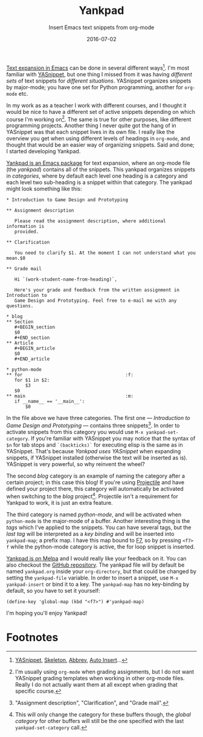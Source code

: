 #+TITLE:Yankpad
#+SUBTITLE:Insert Emacs text snippets from org-mode
#+DATE:2016-07-02

#+BEGIN_section
_Text expansion in Emacs_ can be done in several different ways[fn:2]. I'm most familiar with [[http://joaotavora.github.io/yasnippet/][YASnippet]], but one thing I missed from it was having /different sets/ of text snippets for /different situations/. YASnippet organizes snippets by major-mode; you have one set for Python programming, another for =org-mode= etc.

In my work as as a teacher I work with different courses, and I thought it would be nice to have a different set of active snippets depending on which course I'm working on[fn:3]. The same is true for other purposes, like different programming projects. Another thing I never quite got the hang of in YASnippet was that each snippet lives in its own file. I really like the overview you get when using different levels of headings in =org-mode=, and thought that would be an easier way of organizing snippets. Said and done; I started developing Yankpad.
#+END_section

#+BEGIN_section
_Yankpad is an Emacs package_ for text expansion, where an org-mode file (the /yankpad/) contains all of the snippets. This yankpad organizes snippets in /categories/, where by default each level one heading is a category and each level two sub-heading is a snippet within that category. The yankpad might look something like this:

#+BEGIN_EXAMPLE
  ,* Introduction to Game Design and Prototyping

  ,** Assignment description

     Please read the assignment description, where additional information is
     provided.

  ,** Clarification

     You need to clarify $1. At the moment I can not understand what you mean.$0

  ,** Grade mail

     Hi `(work-student-name-from-heading)`,

     Here's your grade and feedback from the written assignment in Introduction to
     Game Design and Prototyping. Feel free to e-mail me with any questions.

  ,* blog
  ,** Section
     ,#+BEGIN_section
     $0
     ,#+END_section
  ,** Article
     ,#+BEGIN_article
     $0
     ,#+END_article

  ,* python-mode
  ,** for                                      :f:
     for $1 in $2:
         $3
     $0
  ,** main                                     :m:
     if __name__ == '__main__':
         $0
#+END_EXAMPLE

In the file above we have three categories. The first one --- /Introduction to Game Design and Prototyping/ --- contains three snippets[fn:1]. In order to activate snippets from this category you would use =M-x yankpad-set-category=. If you're familiar with YASnippet you may notice that the syntax of =$n= for tab stops and =`(backticks)`= for executing elisp is the same as in YASnippet. That's because /Yankpad uses YASnippet/ when expanding snippets, if YASnippet installed (otherwise the text will be inserted as is). YASnippet is very powerful, so why reinvent the wheel?

The second /blog/ category is an example of naming the category after a certain project; in this case this blog! If you're using [[https://github.com/bbatsov/projectile][Projectile]] and have defined your project there, this category will automatically be activated when switching to the /blog/ project[fn:4]. Projectile isn't a requirement for Yankpad to work, it is just an extra feature.

The third category is named /python-mode/, and will be activated when =python-mode= is the major-mode of a buffer. Another interesting thing is the /tags/ which I've applied to the snippets. You can have several tags, but the /last tag/ will be interpreted as a /key binding/ and will be inserted into =yankpad-map=; a prefix map. I have this map bound to _F7_, so by pressing =<f7> f= while the python-mode category is active, the for loop snippet is inserted.
#+END_section

#+BEGIN_section
_Yankpad is on Melpa_ and I would really like your feedback on it. You can also checkout the [[http://github.com/Kungsgeten/yankpad][GitHub repository]]. The yankpad file will by default be named =yankpad.org= inside your =org-directory=, but that could be changed by setting the =yankpad-file= variable. In order to insert a snippet, use =M-x yankpad-insert= or bind it to a key. The =yankpad-map= has no key-binding by default, so you have to set it yourself:

#+BEGIN_EXAMPLE
  (define-key 'global-map (kbd "<f7>") #'yankpad-map)
#+END_EXAMPLE

I'm hoping you'll enjoy Yankpad!
#+END_section

* Footnotes
:PROPERTIES:
:ID:       3ccd6ca5-99de-4126-acb0-bdfb8049a528
:PUBDATE:  <2016-07-03 Sun 16:10>
:END:

[fn:4] This will only change the category for these buffers though, the /global category/ for other buffers will still be the one specified with the last =yankpad-set-category= call.

[fn:3] I'm usually using =org-mode= when grading assignments, but I do not want YASnippet grading templates when working in other org-mode files. Really I do not actually want them at all except when grading that specific course.

[fn:2] [[http://joaotavora.github.io/yasnippet/][YASnippet]], [[https://www.emacswiki.org/emacs/SkeletonMode][Skeleton]], [[https://www.gnu.org/software/emacs/manual/html_node/emacs/Abbrevs.html][Abbrev]], [[https://www.emacswiki.org/emacs/AutoInsertMode][Auto Insert]]...

[fn:1] "Assignment description", "Clarification", and "Grade mail".
